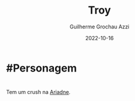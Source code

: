 :PROPERTIES:
:ID:       c7872eb7-1ae7-4a96-9e12-3263ab13ab3c
:END:
#+title: Troy
#+author: Guilherme Grochau Azzi
#+date: 2022-10-16
#+hugo_lastmod: 2022-10-16
#+hugo_section: Personagens
* #Personagem

* 
Tem um crush na [[id:fd5c4ab6-97c9-4793-bc27-b68924b81b35][Ariadne]].
